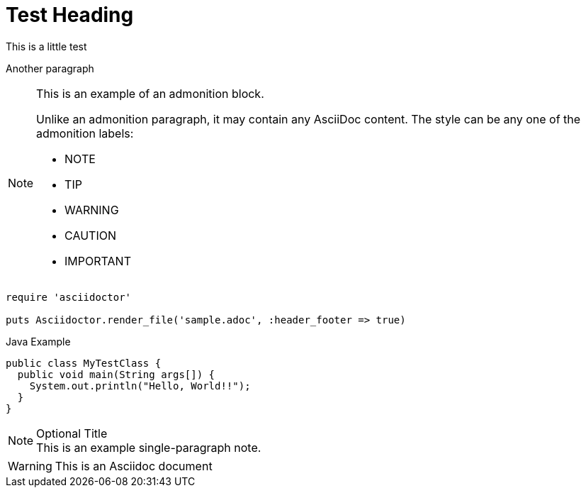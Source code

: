 = Test Heading
This is a little test

Another paragraph

[NOTE]
====
This is an example of an admonition block.

Unlike an admonition paragraph, it may contain any AsciiDoc content.
The style can be any one of the admonition labels:

* NOTE
* TIP
* WARNING
* CAUTION
* IMPORTANT
====

[source,ruby]
----
require 'asciidoctor'

puts Asciidoctor.render_file('sample.adoc', :header_footer => true)
----

.Java Example
[source,java]
----
public class MyTestClass {
  public void main(String args[]) {
    System.out.println("Hello, World!!");
  }
}
----

.Optional Title
[NOTE]
This is an example
single-paragraph note.



WARNING: This is an Asciidoc document

